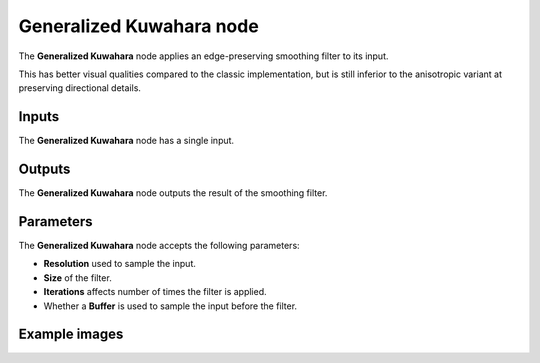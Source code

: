Generalized Kuwahara node
~~~~~~~~~~~~~~~~~~~~~~~~~

The **Generalized Kuwahara** node applies an edge-preserving smoothing filter to its input.

This has better visual qualities compared to the classic implementation, but is still inferior
to the anisotropic variant at preserving directional details.

.. image:: images/node_filter_generalized_kuwahara.png
	:align: center

Inputs
++++++

The **Generalized Kuwahara** node has a single input.

Outputs
+++++++

The **Generalized Kuwahara** node outputs the result of the smoothing filter.

Parameters
++++++++++

The **Generalized Kuwahara** node accepts the following parameters:

* **Resolution** used to sample the input.

* **Size** of the filter.

* **Iterations** affects number of times the filter is applied.

* Whether a **Buffer** is used to sample the input before the filter.

Example images
++++++++++++++

.. image:: images/node_generalized_kuwahara_samples.png
	:align: center
